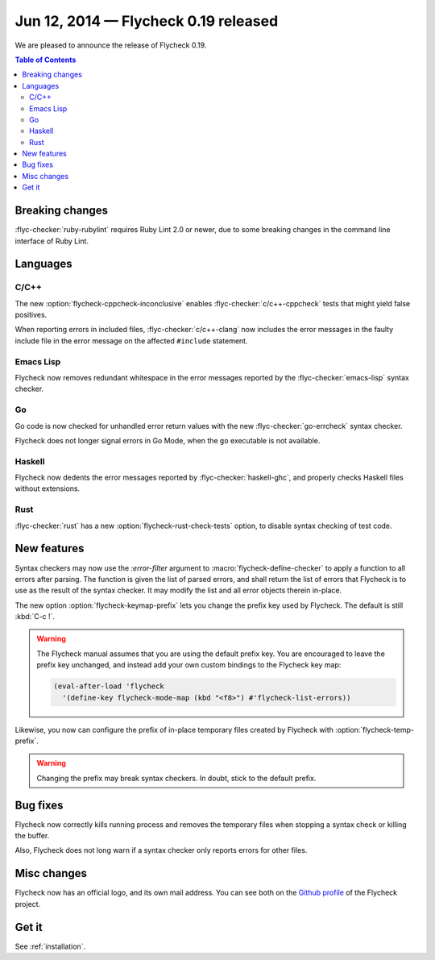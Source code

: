 =======================================
 Jun 12, 2014 — Flycheck 0.19 released
=======================================

We are pleased to announce the release of Flycheck 0.19.

.. contents:: Table of Contents
   :local:

Breaking changes
================

:flyc-checker:`ruby-rubylint` requires Ruby Lint 2.0 or newer, due to some
breaking changes in the command line interface of Ruby Lint.

Languages
=========

C/C++
-----

The new :option:`flycheck-cppcheck-inconclusive` enables
:flyc-checker:`c/c++-cppcheck` tests that might yield false positives.

When reporting errors in included files, :flyc-checker:`c/c++-clang` now
includes the error messages in the faulty include file in the error message on
the affected ``#include`` statement.

Emacs Lisp
----------

Flycheck now removes redundant whitespace in the error messages reported by the
:flyc-checker:`emacs-lisp` syntax checker.

Go
--

Go code is now checked for unhandled error return values with the new
:flyc-checker:`go-errcheck` syntax checker.

Flycheck does not longer signal errors in Go Mode, when the ``go`` executable is
not available.

Haskell
-------

Flycheck now dedents the error messages reported by :flyc-checker:`haskell-ghc`,
and properly checks Haskell files without extensions.

Rust
----

:flyc-checker:`rust` has a new :option:`flycheck-rust-check-tests` option, to
disable syntax checking of test code.

New features
============

Syntax checkers may now use the `:error-filter` argument to
:macro:`flycheck-define-checker` to apply a function to all errors after
parsing.  The function is given the list of parsed errors, and shall return the
list of errors that Flycheck is to use as the result of the syntax checker.  It
may modify the list and all error objects therein in-place.

The new option :option:`flycheck-keymap-prefix` lets you change the prefix key
used by Flycheck.  The default is still :kbd:`C-c !`.

.. warning::

   The Flycheck manual assumes that you are using the default prefix key.  You
   are encouraged to leave the prefix key unchanged, and instead add your own
   custom bindings to the Flycheck key map:

   .. code-block:: cl

      (eval-after-load 'flycheck
        '(define-key flycheck-mode-map (kbd "<f8>") #'flycheck-list-errors))

Likewise, you now can configure the prefix of in-place temporary files created
by Flycheck with :option:`flycheck-temp-prefix`.

.. warning::

   Changing the prefix may break syntax checkers.  In doubt, stick to the
   default prefix.

Bug fixes
=========

Flycheck now correctly kills running process and removes the temporary files
when stopping a syntax check or killing the buffer.

Also, Flycheck does not long warn if a syntax checker only reports errors for
other files.

Misc changes
============

Flycheck now has an official logo, and its own mail address.  You can see both
on the `Github profile`_ of the Flycheck project.

.. _Github profile: https://github.com/flycheck/

Get it
======

See :ref:`installation`.

